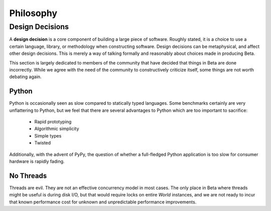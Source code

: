 ==========
Philosophy
==========

Design Decisions
================

A **design decision** is a core component of building a large piece of
software. Roughly stated, it is a choice to use a certain language, library,
or methodology when constructing software. Design decisions can be
metaphysical, and affect other design decisions. This is merely a way of
talking formally and reasonably about choices made in producing Beta.

This section is largely dedicated to members of the community that have
decided that things in Beta are done incorrectly. While we agree with the need
of the community to constructively criticize itself, some things are not worth
debating again.

Python
------

Python is occasionally seen as slow compared to statically typed languages.
Some benchmarks certainly are very unflattering to Python, but we feel that
there are several advantages to Python which are too important to sacrifice:

 * Rapid prototyping
 * Algorithmic simplicity
 * Simple types
 * Twisted

Additionally, with the advent of PyPy, the question of whether a full-fledged
Python application is too slow for consumer hardware is rapidly fading.

No Threads
----------

Threads are evil. They are not an effective concurrency model in most cases.
The only place in Beta where threads might be useful is during disk I/O, but
that would require locks on entire `World` instances, and we are not ready to
incur that known performance cost for unknown and unpredictable performance
improvements.
